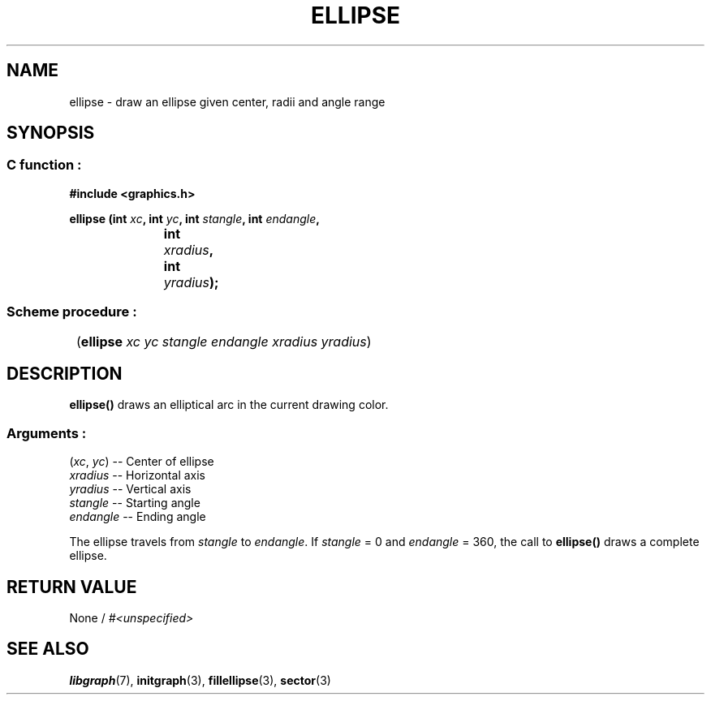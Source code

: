 .TH ELLIPSE 3 "11 AUGUST 2003" libgraph-1.x.x "SDL-libgraph API"
.SH NAME
ellipse - draw an ellipse given center, radii and angle range

.SH SYNOPSIS
.SS \fRC function :
.B "#include <graphics.h>"
.LP
.BI "ellipse (int " xc ", int " yc ", int " stangle ", int " endangle "," 
.br
.BI "			int " xradius ", int " yradius ");"

.SS \fRScheme procedure :
	(\fBellipse\fR \fIxc yc stangle endangle xradius yradius\fR)

.SH DESCRIPTION

\fBellipse()\fR draws an elliptical arc in the current drawing color.

.SS Arguments :
.br
(\fIxc\fR, \fIyc\fR) -- Center of ellipse
.br
\fIxradius\fR -- Horizontal axis
.br
\fIyradius\fR -- Vertical axis
.br
\fIstangle\fR -- Starting angle
.br
\fIendangle\fR -- Ending angle

The ellipse travels from \fIstangle\fR to \fIendangle\fR. 
If \fIstangle\fR = 0 and \fIendangle\fR = 360, the call to \fBellipse()\fR draws a complete ellipse.

.SH RETURN VALUE 
.br
None / \fI#<unspecified>\fR


.SH SEE ALSO
\fBlibgraph\fR(7),    \fBinitgraph\fR(3),    \fBfillellipse\fR(3),    \fBsector\fR(3)
